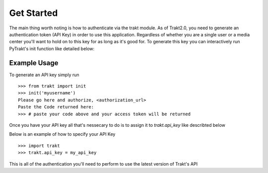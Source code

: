 Get Started
-----------
The main thing worth noting is how to authenticate via the trakt module. As of
Trakt2.0, you need to generate an authentication token (API Key) in order to use
this application. Regardless of whether you are a single user or a media center
you'll want to hold on to this key for as long as it's good for. To generate this
key you can interactively run PyTrakt's init function like detailed below:


Example Usage
^^^^^^^^^^^^^
To generate an API key simply run
::

    >>> from trakt import init
    >>> init('myusername')
    Please go here and authorize, <authorization_url>
    Paste the Code returned here:
    >>> # paste your code above and your access token will be returned

Once you have your API key all that's nessecary to do is to assign it to `trakt.api_key`
like describted below

Below is an example of how to specify your API Key
::

    >>> import trakt
    >>> trakt.api_key = my_api_key

This is all of the authentication you'll need to perform to use the latest version
of Trakt's API

